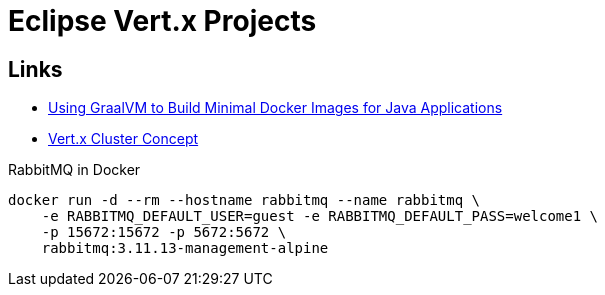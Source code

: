 

= Eclipse Vert.x Projects

== Links

- https://aws.amazon.com/blogs/opensource/using-graalvm-build-minimal-docker-images-java-applications/?sc_channel=sm&sc_campaign=Open_Source&sc_publisher=TWITTER&sc_country=Open+Source&sc_geo=GLOBAL&sc_outcome=adoption&trk=open_source_TWITTER&linkId=69306543[Using GraalVM to Build Minimal Docker Images for Java Applications]
- https://github.com/singhmarut/vertx-cluster[Vert.x Cluster Concept]

.RabbitMQ in Docker
[source, bash]
----
docker run -d --rm --hostname rabbitmq --name rabbitmq \
    -e RABBITMQ_DEFAULT_USER=guest -e RABBITMQ_DEFAULT_PASS=welcome1 \
    -p 15672:15672 -p 5672:5672 \
    rabbitmq:3.11.13-management-alpine
----